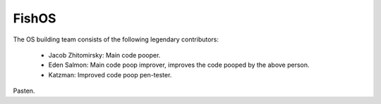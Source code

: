 FishOS
======

The OS building team consists of the following legendary contributors:
	
	* Jacob Zhitomirsky: Main code pooper.
	* Eden Salmon: Main code poop improver, improves the code pooped by the above person.
	* Katzman: Improved code poop pen-tester.

Pasten.

